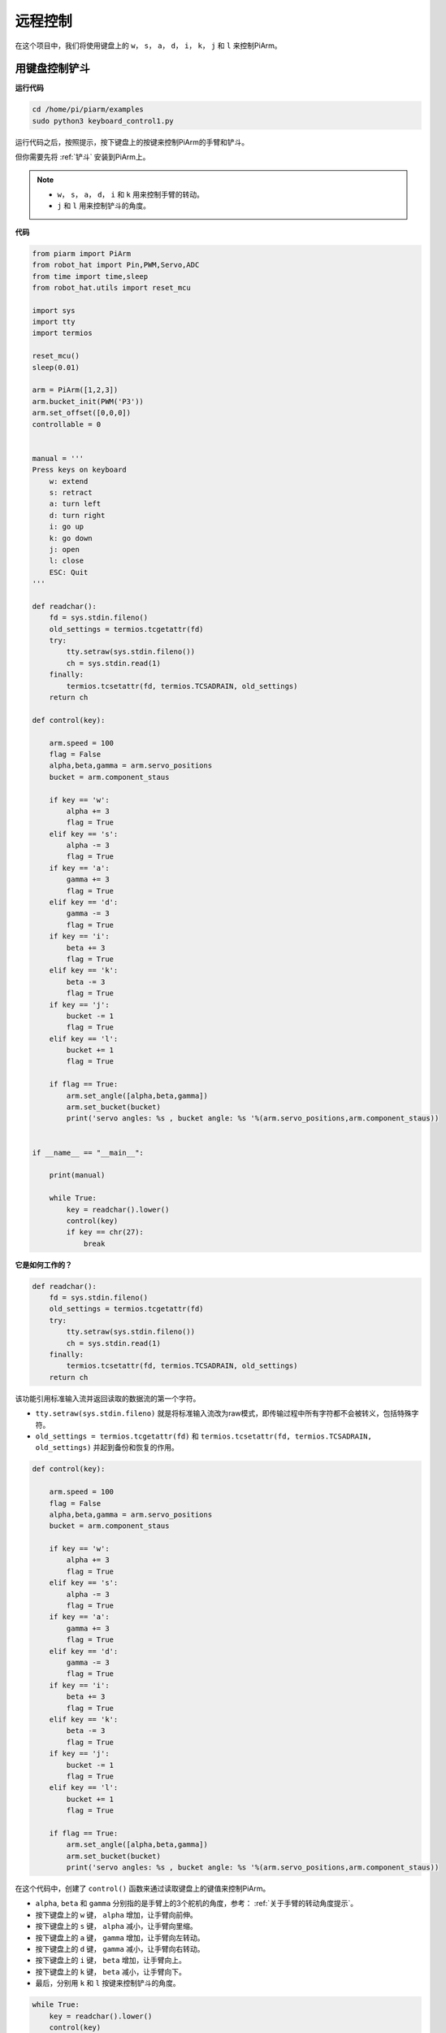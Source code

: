 远程控制
==================

在这个项目中，我们将使用键盘上的 ``w``， ``s``， ``a``， ``d``， ``i``， ``k``， ``j`` 和 ``l`` 来控制PiArm。


用键盘控制铲斗
---------------------

**运行代码**

.. raw:: html

    <run></run>

.. code-block::

    cd /home/pi/piarm/examples
    sudo python3 keyboard_control1.py

运行代码之后，按照提示，按下键盘上的按键来控制PiArm的手臂和铲斗。

但你需要先将 :ref:`铲斗` 安装到PiArm上。

.. note::

    * ``w``， ``s``， ``a``， ``d``， ``i`` 和 ``k`` 用来控制手臂的转动。
    * ``j`` 和 ``l`` 用来控制铲斗的角度。

**代码**


.. code-block:: python

    from piarm import PiArm
    from robot_hat import Pin,PWM,Servo,ADC
    from time import time,sleep
    from robot_hat.utils import reset_mcu

    import sys
    import tty
    import termios

    reset_mcu()
    sleep(0.01)

    arm = PiArm([1,2,3])
    arm.bucket_init(PWM('P3'))
    arm.set_offset([0,0,0])
    controllable = 0


    manual = '''
    Press keys on keyboard
        w: extend
        s: retract    
        a: turn left
        d: turn right
        i: go up
        k: go down
        j: open
        l: close
        ESC: Quit
    '''

    def readchar():
        fd = sys.stdin.fileno()
        old_settings = termios.tcgetattr(fd)
        try:
            tty.setraw(sys.stdin.fileno())
            ch = sys.stdin.read(1)
        finally:
            termios.tcsetattr(fd, termios.TCSADRAIN, old_settings)
        return ch

    def control(key):

        arm.speed = 100
        flag = False
        alpha,beta,gamma = arm.servo_positions	
        bucket = arm.component_staus

        if key == 'w':
            alpha += 3
            flag = True
        elif key == 's':
            alpha -= 3		
            flag = True
        if key == 'a':
            gamma += 3		
            flag = True
        elif key == 'd':
            gamma -= 3		
            flag = True	
        if key == 'i':
            beta += 3		
            flag = True
        elif key == 'k':
            beta -= 3		
            flag = True
        if key == 'j':
            bucket -= 1
            flag = True		
        elif key == 'l':
            bucket += 1
            flag = True	

        if flag == True:
            arm.set_angle([alpha,beta,gamma])
            arm.set_bucket(bucket)		
            print('servo angles: %s , bucket angle: %s '%(arm.servo_positions,arm.component_staus))

        
    if __name__ == "__main__":

        print(manual)

        while True:
            key = readchar().lower()
            control(key)
            if key == chr(27):
                break		


**它是如何工作的？**

.. code-block:: python

    def readchar():
        fd = sys.stdin.fileno()
        old_settings = termios.tcgetattr(fd)
        try:
            tty.setraw(sys.stdin.fileno())
            ch = sys.stdin.read(1)
        finally:
            termios.tcsetattr(fd, termios.TCSADRAIN, old_settings)
        return ch

该功能引用标准输入流并返回读取的数据流的第一个字符。

* ``tty.setraw(sys.stdin.fileno)`` 就是将标准输入流改为raw模式，即传输过程中所有字符都不会被转义，包括特殊字符。
* ``old_settings = termios.tcgetattr(fd)`` 和 ``termios.tcsetattr(fd, termios.TCSADRAIN, old_settings)`` 并起到备份和恢复的作用。

.. code-block:: python

    def control(key):

        arm.speed = 100
        flag = False
        alpha,beta,gamma = arm.servo_positions	
        bucket = arm.component_staus

        if key == 'w':
            alpha += 3
            flag = True
        elif key == 's':
            alpha -= 3		
            flag = True
        if key == 'a':
            gamma += 3		
            flag = True
        elif key == 'd':
            gamma -= 3		
            flag = True	
        if key == 'i':
            beta += 3		
            flag = True
        elif key == 'k':
            beta -= 3		
            flag = True
        if key == 'j':
            bucket -= 1
            flag = True		
        elif key == 'l':
            bucket += 1
            flag = True	

        if flag == True:
            arm.set_angle([alpha,beta,gamma])
            arm.set_bucket(bucket)		
            print('servo angles: %s , bucket angle: %s '%(arm.servo_positions,arm.component_staus))

在这个代码中，创建了 ``control()`` 函数来通过读取键盘上的键值来控制PiArm。

* ``alpha``, ``beta`` 和 ``gamma`` 分别指的是手臂上的3个舵机的角度，参考： :ref:`关于手臂的转动角度提示`。
* 按下键盘上的 ``w`` 键， ``alpha`` 增加，让手臂向前伸。
* 按下键盘上的 ``s`` 键， ``alpha`` 减小，让手臂向里缩。
* 按下键盘上的 ``a`` 键， ``gamma`` 增加，让手臂向左转动。
* 按下键盘上的 ``d`` 键， ``gamma`` 减小，让手臂向右转动。
* 按下键盘上的 ``i`` 键， ``beta`` 增加，让手臂向上。
* 按下键盘上的 ``k`` 键， ``beta`` 减小，让手臂向下。
* 最后，分别用 ``k`` 和 ``l`` 按键来控制铲斗的角度。

.. code-block:: python

    while True:
        key = readchar().lower()
        control(key)
        if key == chr(27):
            break

在主程序中调用 ``readchar()`` 来读取按键值，然后将读取的键值传入到 ``control()`` 函数中，这样PiArm就会根据不同的按键来移动。
``key == chr(27)`` 代表按键 ``Esc`` 按键。

用键盘控制竖直夹
-------------------------

**运行代码**

.. raw:: html

    <run></run>

.. code-block::

    cd /home/pi/piarm/examples
    sudo python3 keyboard_control2.py

运行代码之后，按照提示，按下键盘上的按键来控制PiArm的手臂和竖直夹。

但你需要先将 :ref:`竖直夹` 安装到PiArm上。

.. note::

    * ``w``， ``s``， ``a``， ``d``， ``i`` 和 ``k`` 用来控制手臂的转动。
    * ``j`` 和 ``l`` 用来控制竖直夹的角度。

**代码**


.. code-block:: python

    from piarm import PiArm
    from robot_hat import Pin,PWM,Servo,ADC
    from time import time,sleep
    from robot_hat.utils import reset_mcu

    import sys
    import tty
    import termios

    reset_mcu()
    sleep(0.01)

    arm = PiArm([1,2,3])
    arm.hanging_clip_init(PWM('P3'))
    arm.set_offset([0,0,0])
    controllable = 0


    manual = '''
    Press keys on keyboard
        w: extend
        s: retract    
        a: turn left
        d: turn right
        i: go up
        k: go down
        j: open
        l: close
        ESC: Quit
    '''

    def readchar():
        fd = sys.stdin.fileno()
        old_settings = termios.tcgetattr(fd)
        try:
            tty.setraw(sys.stdin.fileno())
            ch = sys.stdin.read(1)
        finally:
            termios.tcsetattr(fd, termios.TCSADRAIN, old_settings)
        return ch

    def control(key):

        arm.speed = 100
        flag = False
        alpha,beta,gamma = arm.servo_positions	
        clip = arm.component_staus

        if key == 'w':
            alpha += 3
            flag = True
        elif key == 's':
            alpha -= 3		
            flag = True
        if key == 'a':
            gamma += 3		
            flag = True
        elif key == 'd':
            gamma -= 3		
            flag = True	
        if key == 'i':
            beta += 3		
            flag = True
        elif key == 'k':
            beta -= 3		
            flag = True
        
        if key == 'j':
            clip -= 1
            flag = True		
        elif key == 'l':
            clip += 1
            flag = True	
        
        if flag == True:
            arm.set_angle([alpha,beta,gamma])
            arm.set_hanging_clip(clip)		
            print('servo angles: %s , clip angle: %s '%(arm.servo_positions,arm.component_staus))

        
    if __name__ == "__main__":

        print(manual)

        while True:
            key = readchar().lower()
            control(key)
            if key == chr(27):
                break	

在这个代码中，创建了 ``control()`` 函数来通过读取键盘上的键值来控制PiArm。

* ``alpha``, ``beta`` 和 ``gamma`` 分别指的是手臂上的3个舵机的角度，参考： :ref:`关于手臂的转动角度提示`。
* 按下键盘上的 ``w`` 键， ``alpha`` 增加，让手臂向前伸。
* 按下键盘上的 ``s`` 键， ``alpha`` 减小，让手臂向里缩。
* 按下键盘上的 ``a`` 键， ``gamma`` 增加，让手臂向左转动。
* 按下键盘上的 ``d`` 键， ``gamma`` 减小，让手臂向右转动。
* 按下键盘上的 ``i`` 键， ``beta`` 增加，让手臂向上。
* 按下键盘上的 ``k`` 键， ``beta`` 减小，让手臂向下。
* 最后，分别用 ``k`` 和 ``l`` 按键来控制竖直夹的角度。

用键盘控制电磁铁
--------------------

**运行代码**

.. raw:: html

    <run></run>

.. code-block::

    cd /home/pi/piarm/examples
    sudo python3 keyboard_control1.py

运行代码之后，按照提示，按下键盘上的按键来控制PiArm的手臂和电磁铁。

但你需要先将 :ref:`电磁铁` 安装到PiArm上。

.. note::

    * ``w``， ``s``， ``a``， ``d``， ``i`` 和 ``k`` 用来控制手臂的转动。
    * ``j`` 和 ``l`` 用来控制电磁铁的开关。

**代码**


.. code-block:: python

    from piarm import PiArm
    from robot_hat import Pin,PWM,Servo,ADC
    from time import time,sleep
    from robot_hat.utils import reset_mcu

    import sys
    import tty
    import termios

    reset_mcu()
    sleep(0.01)

    arm = PiArm([1,2,3])
    arm.electromagnet_init(PWM('P3'))
    arm.set_offset([0,0,0])
    controllable = 0


    manual = '''
    Press keys on keyboard
        w: extend
        s: retract    
        a: turn left
        d: turn right
        i: go up
        k: go down
        j: on
        l: off
        ESC: Quit
    '''

    def readchar():
        fd = sys.stdin.fileno()
        old_settings = termios.tcgetattr(fd)
        try:
            tty.setraw(sys.stdin.fileno())
            ch = sys.stdin.read(1)
        finally:
            termios.tcsetattr(fd, termios.TCSADRAIN, old_settings)
        return ch

    def control(key):

        arm.speed = 100
        flag = False
        alpha,beta,gamma = arm.servo_positions	
        status = ""

        if key == 'w':
            alpha += 3
            flag = True
        elif key == 's':
            alpha -= 3		
            flag = True
        if key == 'a':
            gamma += 3		
            flag = True
        elif key == 'd':
            gamma -= 3		
            flag = True	
        if key == 'i':
            beta += 3		
            flag = True
        elif key == 'k':
            beta -= 3		
            flag = True

        if key == 'j':
            arm.set_electromagnet('on')		
        elif key == 'l':
            arm.set_electromagnet('off')
            
        if flag == True:
            arm.set_angle([alpha,beta,gamma])	
            print('servo angles: %s , electromagnet status: %s '%(arm.servo_positions,status))

        
    if __name__ == "__main__":

        print(manual)

        while True:
            key = readchar().lower()
            control(key)
            if key == chr(27):
                break		

在这个代码中，创建了 ``control()`` 函数来通过读取键盘上的键值来控制PiArm。

* ``alpha``, ``beta`` 和 ``gamma`` 分别指的是手臂上的3个舵机的角度，参考： :ref:`关于手臂的转动角度提示`。
* 按下键盘上的 ``w`` 键， ``alpha`` 增加，让手臂向前伸。
* 按下键盘上的 ``s`` 键， ``alpha`` 减小，让手臂向里缩。
* 按下键盘上的 ``a`` 键， ``gamma`` 增加，让手臂向左转动。
* 按下键盘上的 ``d`` 键， ``gamma`` 减小，让手臂向右转动。
* 按下键盘上的 ``i`` 键， ``beta`` 增加，让手臂向上。
* 按下键盘上的 ``k`` 键， ``beta`` 减小，让手臂向下。
* 最后，分别用 ``k`` 和 ``l`` 按键来控制电磁铁的开关。